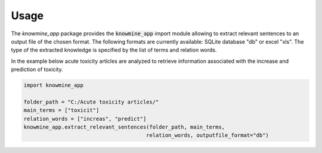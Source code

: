Usage
=====

The `knowmine_app` package provides the :code:`knowmine_app` import module
allowing to extract relevant sentences to an output file of the chosen format. 
The following formats are currently available: SQLite database "db" or excel "xls".
The type of the extracted knowledge is specified by the list of terms and relation words.

In the example below acute toxicity articles are analyzed to retrieve information associated with
the increase and prediction of toxicity. 

.. code-block:: Python

   import knowmine_app
   
   folder_path = "C:/Acute toxicity articles/"
   main_terms = ["toxicit"]
   relation_words = ["increas", "predict"]
   knowmine_app.extract_relevant_sentences(folder_path, main_terms, 
                                          relation_words, outputfile_format="db")
